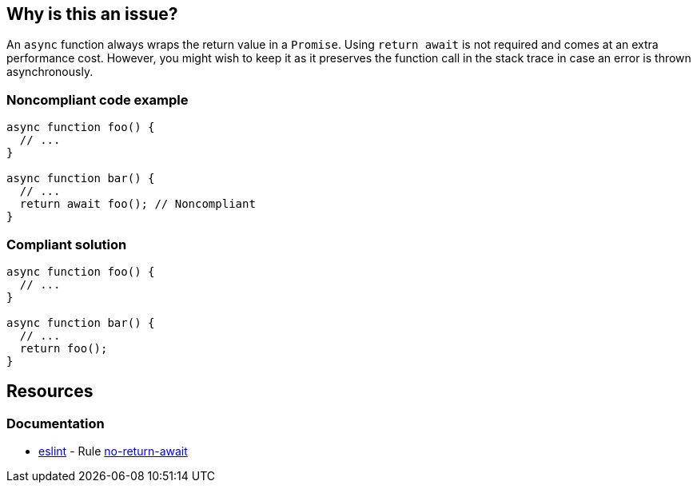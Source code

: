 == Why is this an issue?

An ``++async++`` function always wraps the return value in a ``++Promise++``. Using ``++return await++`` is not required and comes at an extra performance cost.
However, you might wish to keep it as it preserves the function call in the stack trace in case an error is thrown asynchronously.

=== Noncompliant code example

[source,javascript]
----
async function foo() {
  // ...
}

async function bar() {
  // ...
  return await foo(); // Noncompliant
}
----


=== Compliant solution

[source,javascript]
----
async function foo() {
  // ...
}

async function bar() {
  // ...
  return foo();
}
----

== Resources
=== Documentation

* https://eslint.org[eslint] - Rule https://eslint.org/docs/latest/rules/no-return-await[no-return-await]
ifdef::env-github,rspecator-view[]

'''
== Implementation Specification
(visible only on this page)

=== Message

Remove this "await" keyword.


=== Highlighting

the "await statement"


endif::env-github,rspecator-view[]
